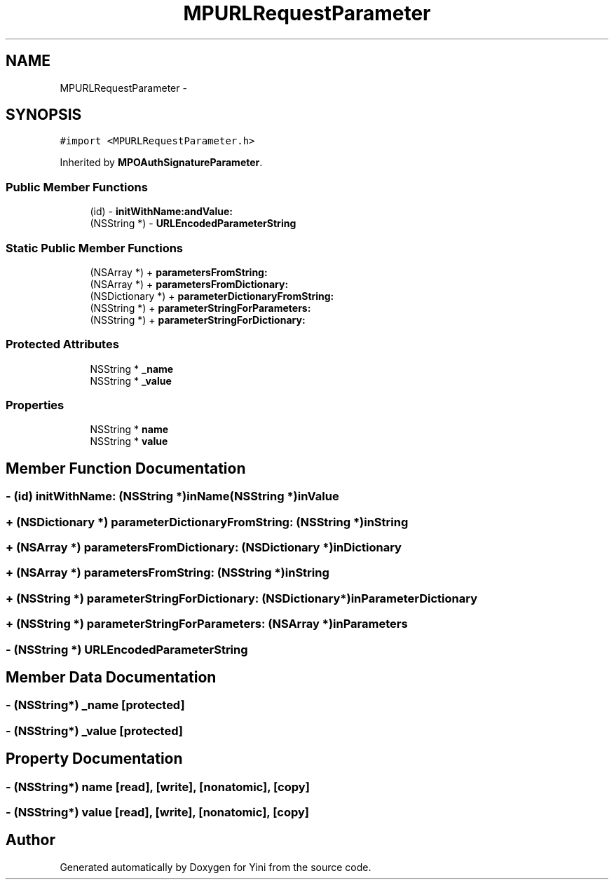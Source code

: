 .TH "MPURLRequestParameter" 3 "Thu Aug 9 2012" "Version 1.0" "Yini" \" -*- nroff -*-
.ad l
.nh
.SH NAME
MPURLRequestParameter \- 
.SH SYNOPSIS
.br
.PP
.PP
\fC#import <MPURLRequestParameter\&.h>\fP
.PP
Inherited by \fBMPOAuthSignatureParameter\fP\&.
.SS "Public Member Functions"

.in +1c
.ti -1c
.RI "(id) - \fBinitWithName:andValue:\fP"
.br
.ti -1c
.RI "(NSString *) - \fBURLEncodedParameterString\fP"
.br
.in -1c
.SS "Static Public Member Functions"

.in +1c
.ti -1c
.RI "(NSArray *) + \fBparametersFromString:\fP"
.br
.ti -1c
.RI "(NSArray *) + \fBparametersFromDictionary:\fP"
.br
.ti -1c
.RI "(NSDictionary *) + \fBparameterDictionaryFromString:\fP"
.br
.ti -1c
.RI "(NSString *) + \fBparameterStringForParameters:\fP"
.br
.ti -1c
.RI "(NSString *) + \fBparameterStringForDictionary:\fP"
.br
.in -1c
.SS "Protected Attributes"

.in +1c
.ti -1c
.RI "NSString * \fB_name\fP"
.br
.ti -1c
.RI "NSString * \fB_value\fP"
.br
.in -1c
.SS "Properties"

.in +1c
.ti -1c
.RI "NSString * \fBname\fP"
.br
.ti -1c
.RI "NSString * \fBvalue\fP"
.br
.in -1c
.SH "Member Function Documentation"
.PP 
.SS "- (id) initWithName: (NSString *)inName(NSString *)inValue"

.SS "+ (NSDictionary *) parameterDictionaryFromString: (NSString *)inString"

.SS "+ (NSArray *) parametersFromDictionary: (NSDictionary *)inDictionary"

.SS "+ (NSArray *) parametersFromString: (NSString *)inString"

.SS "+ (NSString *) parameterStringForDictionary: (NSDictionary *)inParameterDictionary"

.SS "+ (NSString *) parameterStringForParameters: (NSArray *)inParameters"

.SS "- (NSString *) URLEncodedParameterString "

.SH "Member Data Documentation"
.PP 
.SS "- (NSString*) _name\fC [protected]\fP"

.SS "- (NSString*) _value\fC [protected]\fP"

.SH "Property Documentation"
.PP 
.SS "- (NSString*) name\fC [read]\fP, \fC [write]\fP, \fC [nonatomic]\fP, \fC [copy]\fP"

.SS "- (NSString*) value\fC [read]\fP, \fC [write]\fP, \fC [nonatomic]\fP, \fC [copy]\fP"


.SH "Author"
.PP 
Generated automatically by Doxygen for Yini from the source code\&.
